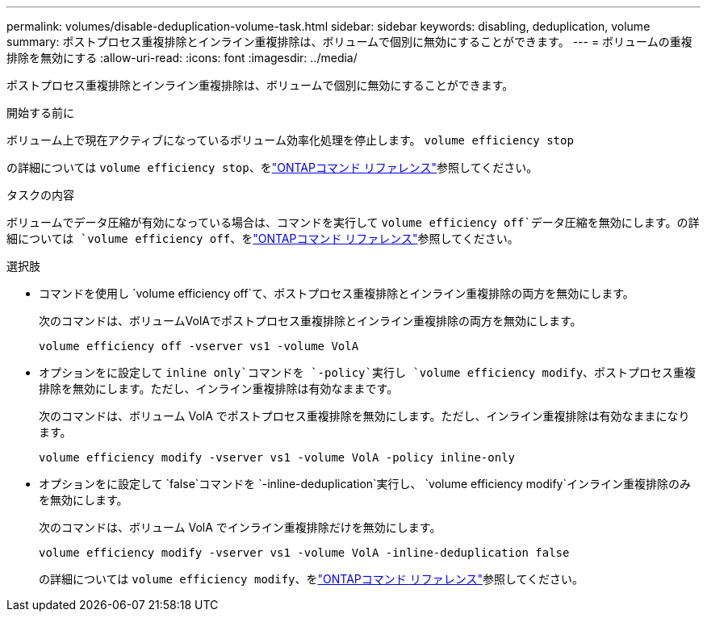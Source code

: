 ---
permalink: volumes/disable-deduplication-volume-task.html 
sidebar: sidebar 
keywords: disabling, deduplication, volume 
summary: ポストプロセス重複排除とインライン重複排除は、ボリュームで個別に無効にすることができます。 
---
= ボリュームの重複排除を無効にする
:allow-uri-read: 
:icons: font
:imagesdir: ../media/


[role="lead"]
ポストプロセス重複排除とインライン重複排除は、ボリュームで個別に無効にすることができます。

.開始する前に
ボリューム上で現在アクティブになっているボリューム効率化処理を停止します。 `volume efficiency stop`

の詳細については `volume efficiency stop`、をlink:https://docs.netapp.com/us-en/ontap-cli/volume-efficiency-stop.html["ONTAPコマンド リファレンス"^]参照してください。

.タスクの内容
ボリュームでデータ圧縮が有効になっている場合は、コマンドを実行して `volume efficiency off`データ圧縮を無効にします。の詳細については `volume efficiency off`、をlink:https://docs.netapp.com/us-en/ontap-cli/volume-efficiency-off.html["ONTAPコマンド リファレンス"^]参照してください。

.選択肢
* コマンドを使用し `volume efficiency off`て、ポストプロセス重複排除とインライン重複排除の両方を無効にします。
+
次のコマンドは、ボリュームVolAでポストプロセス重複排除とインライン重複排除の両方を無効にします。

+
`volume efficiency off -vserver vs1 -volume VolA`

* オプションをに設定して `inline only`コマンドを `-policy`実行し `volume efficiency modify`、ポストプロセス重複排除を無効にします。ただし、インライン重複排除は有効なままです。
+
次のコマンドは、ボリューム VolA でポストプロセス重複排除を無効にします。ただし、インライン重複排除は有効なままになります。

+
`volume efficiency modify -vserver vs1 -volume VolA -policy inline-only`

* オプションをに設定して `false`コマンドを `-inline-deduplication`実行し、 `volume efficiency modify`インライン重複排除のみを無効にします。
+
次のコマンドは、ボリューム VolA でインライン重複排除だけを無効にします。

+
`volume efficiency modify -vserver vs1 -volume VolA -inline-deduplication false`

+
の詳細については `volume efficiency modify`、をlink:https://docs.netapp.com/us-en/ontap-cli/volume-efficiency-modify.html["ONTAPコマンド リファレンス"^]参照してください。


